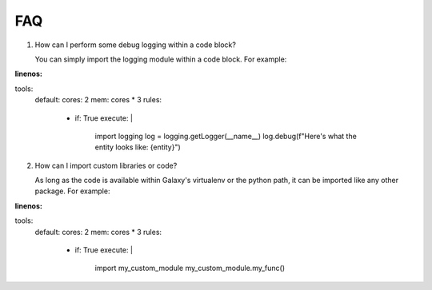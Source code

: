 ###
FAQ
###

1. How can I perform some debug logging within a code block?

   You can simply import the logging module within a code block. For example:

.. code-block:: yaml
:linenos:

tools:
    default:
    cores: 2
    mem: cores * 3
    rules:
        - if: True
          execute: |
            import logging
            log = logging.getLogger(__name__)
            log.debug(f"Here's what the entity looks like: {entity}")


2. How can I import custom libraries or code?

   As long as the code is available within Galaxy's virtualenv or the python path,
   it can be imported like any other package. For example:

.. code-block:: yaml
:linenos:

tools:
    default:
    cores: 2
    mem: cores * 3
    rules:
        - if: True
          execute: |
            import my_custom_module
            my_custom_module.my_func()
